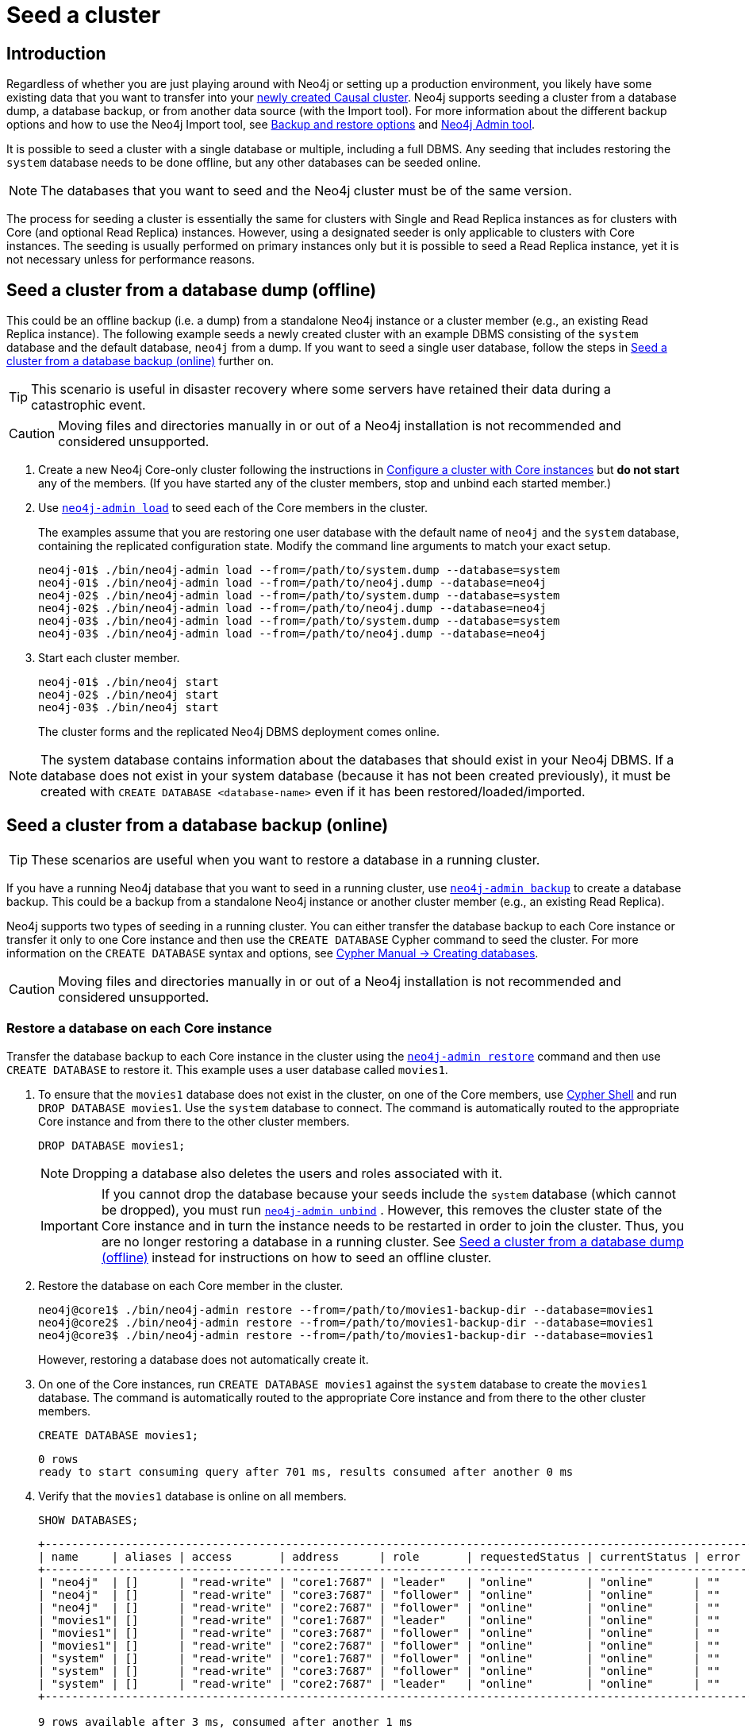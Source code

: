 [role=enterprise-edition]
[[causal-clustering-seed]]
= Seed a cluster
:description: How to seed a new Neo4j Causal Cluster with existing data.

[[causal-clustering-seed-introduction]]
== Introduction

Regardless of whether you are just playing around with Neo4j or setting up a production environment, you likely have some existing data that you want to transfer into your xref:clustering/deploy.adoc[newly created Causal cluster].
Neo4j supports seeding a cluster from a database dump, a database backup, or from another data source (with the Import tool).
For more information about the different backup options and how to use the Neo4j Import tool, see xref:backup-restore/planning.adoc#backup-restore-options[Backup and restore options] and xref:tools/neo4j-admin/index.adoc[Neo4j Admin tool].

It is possible to seed a cluster with a single database or multiple, including a full DBMS.
Any seeding that includes restoring the `system` database needs to be done offline, but any other databases can be seeded online.

[NOTE]
====
The databases that you want to seed and the Neo4j cluster must be of the same version.
====

The process for seeding a cluster is essentially the same for clusters with Single and Read Replica instances as for clusters with Core (and optional Read Replica) instances.
However, using a designated seeder is only applicable to clusters with Core instances.
The seeding is usually performed on primary instances only but it is possible to seed a Read Replica instance, yet it is not necessary unless for performance reasons.


[[causal-clustering-seed-from-dump]]
== Seed a cluster from a database dump (offline)

This could be an offline backup (i.e. a dump) from a standalone Neo4j instance or a cluster member (e.g., an existing Read Replica instance).
The following example seeds a newly created cluster with an example DBMS consisting of the `system` database and the default database, `neo4j` from a dump.
If you want to seed a single user database, follow the steps in <<causal-clustering-seed-from-backups>> further on.


[TIP]
====
This scenario is useful in disaster recovery where some servers have retained their data during a catastrophic event.
====

[CAUTION]
====
Moving files and directories manually in or out of a Neo4j installation is not recommended and considered unsupported.
====

. Create a new Neo4j Core-only cluster following the instructions in xref:clustering/deploy.adoc#clustering-new-core-instance-cluster[Configure a cluster with Core instances] but *do not start* any of the members.
(If you have started any of the cluster members, stop and unbind each started member.)
. Use xref:backup-restore/restore-dump.adoc[`neo4j-admin load`] to seed each of the Core members in the cluster.
+
The examples assume that you are restoring one user database with the default name of `neo4j` and the `system` database, containing the replicated configuration state.
Modify the command line arguments to match your exact setup.
+
[source, shell]
----
neo4j-01$ ./bin/neo4j-admin load --from=/path/to/system.dump --database=system
neo4j-01$ ./bin/neo4j-admin load --from=/path/to/neo4j.dump --database=neo4j
neo4j-02$ ./bin/neo4j-admin load --from=/path/to/system.dump --database=system
neo4j-02$ ./bin/neo4j-admin load --from=/path/to/neo4j.dump --database=neo4j
neo4j-03$ ./bin/neo4j-admin load --from=/path/to/system.dump --database=system
neo4j-03$ ./bin/neo4j-admin load --from=/path/to/neo4j.dump --database=neo4j
----
+
. Start each cluster member.
+
[source, shell]
----
neo4j-01$ ./bin/neo4j start
neo4j-02$ ./bin/neo4j start
neo4j-03$ ./bin/neo4j start
----
+
The cluster forms and the replicated Neo4j DBMS deployment comes online.

[NOTE]
====
The system database contains information about the databases that should exist in your Neo4j DBMS.
If a database does not exist in your system database (because it has not been created previously), it must be created with `CREATE DATABASE <database-name>` even if it has been restored/loaded/imported.
====

[[causal-clustering-seed-from-backups]]
== Seed a cluster from a database backup (online)

[TIP]
====
These scenarios are useful when you want to restore a database in a running cluster.
====

If you have a running Neo4j database that you want to seed in a running cluster, use xref:backup-restore/online-backup.adoc[`neo4j-admin backup`] to create a database backup.
This could be a backup from a standalone Neo4j instance or another cluster member (e.g., an existing Read Replica).

Neo4j supports two types of seeding in a running cluster.
You can either transfer the database backup to each Core instance or transfer it only to one Core instance and then use the `CREATE DATABASE` Cypher command to seed the cluster.
For more information on the `CREATE DATABASE` syntax and options, see link:{neo4j-docs-base-uri}/cypher-manual/{page-version}/databases#administration-databases-create-database[Cypher Manual -> Creating databases].

[CAUTION]
====
Moving files and directories manually in or out of a Neo4j installation is not recommended and considered unsupported.
====

[[clustering-seed-each-from-backups]]
=== Restore a database on each Core instance

Transfer the database backup to each Core instance in the cluster using the xref:backup-restore/restore-backup.adoc[`neo4j-admin restore`] command and then use `CREATE DATABASE` to restore it.
This example uses a user database called `movies1`.

. To ensure that the `movies1` database does not exist in the cluster, on one of the Core members, use xref:tools/cypher-shell.adoc[Cypher Shell] and run `DROP DATABASE movies1`.
Use the `system` database to connect.
The command is automatically routed to the appropriate Core instance and from there to the other cluster members.
+
[source, cypher, role=noplay]
----
DROP DATABASE movies1;
----
+
[NOTE]
====
Dropping a database also deletes the users and roles associated with it.
====
+
[IMPORTANT]
====
If you cannot drop the database because your seeds include the `system` database (which cannot be dropped), you must run xref:tools/neo4j-admin/unbind.adoc[`neo4j-admin unbind`] .
However, this removes the cluster state of the Core instance and in turn the instance needs to be restarted in order to join the cluster.
Thus, you are no longer restoring a database in a running cluster.
See xref:clustering/seed.adoc#causal-clustering-seed-from-dump[Seed a cluster from a database dump (offline)] instead for instructions on how to seed an offline cluster.
====
. Restore the database on each Core member in the cluster.
+
[source, shell]
----
neo4j@core1$ ./bin/neo4j-admin restore --from=/path/to/movies1-backup-dir --database=movies1
neo4j@core2$ ./bin/neo4j-admin restore --from=/path/to/movies1-backup-dir --database=movies1
neo4j@core3$ ./bin/neo4j-admin restore --from=/path/to/movies1-backup-dir --database=movies1
----
+
However, restoring a database does not automatically create it.
. On one of the Core instances, run `CREATE DATABASE movies1` against the `system` database to create the `movies1` database.
The command is automatically routed to the appropriate Core instance and from there to the other cluster members.
+
[source, cypher, role=noplay]
----
CREATE DATABASE movies1;
----
+
[queryresult]
----
0 rows
ready to start consuming query after 701 ms, results consumed after another 0 ms
----
. Verify that the `movies1` database is online on all members.
+
[source, cypher, role=noplay]
----
SHOW DATABASES;
----
+
[queryresult]
----
+---------------------------------------------------------------------------------------------------------------------------+
| name     | aliases | access       | address      | role       | requestedStatus | currentStatus | error | default | home  |
+---------------------------------------------------------------------------------------------------------------------------+
| "neo4j"  | []      | "read-write" | "core1:7687" | "leader"   | "online"        | "online"      | ""    | TRUE    | TRUE  |
| "neo4j"  | []      | "read-write" | "core3:7687" | "follower" | "online"        | "online"      | ""    | TRUE    | TRUE  |
| "neo4j"  | []      | "read-write" | "core2:7687" | "follower" | "online"        | "online"      | ""    | TRUE    | TRUE  |
| "movies1"| []      | "read-write" | "core1:7687" | "leader"   | "online"        | "online"      | ""    | FALSE   | FALSE |
| "movies1"| []      | "read-write" | "core3:7687" | "follower" | "online"        | "online"      | ""    | FALSE   | FALSE |
| "movies1"| []      | "read-write" | "core2:7687" | "follower" | "online"        | "online"      | ""    | FALSE   | FALSE |
| "system" | []      | "read-write" | "core1:7687" | "follower" | "online"        | "online"      | ""    | FALSE   | FALSE |
| "system" | []      | "read-write" | "core3:7687" | "follower" | "online"        | "online"      | ""    | FALSE   | FALSE |
| "system" | []      | "read-write" | "core2:7687" | "leader"   | "online"        | "online"      | ""    | FALSE   | FALSE |
+---------------------------------------------------------------------------------------------------------------------------+

9 rows available after 3 ms, consumed after another 1 ms
----

[[causal-clustering-seed-all-from-backups]]
=== Restore a database using a designated seeder

With a seeder, you transfer the database backup to one Core instance in the cluster using the xref:backup-restore/restore-backup.adoc[`neo4j-admin restore`] command.
Then you use that member as a designated seeder to create the backed-up database on the other cluster members.

This example uses a user database called `movies1` and a cluster that consists of three Core instances.
The `movies1` database *does not* exist on any of the cluster members.

If a database with the same name as your backup already exists in your cluster, see step 1 in xref:clustering/seed.adoc#clustering-seed-each-from-backups[Restore a database on each Core instance] for details on how to drop it.

. Restore the `movies1` database on one of the Core instances.
In this example, the `core1` member is used.
+
[source, shell]
----
neo4j@core1$ ./bin/neo4j-admin restore --from=/path/to/movies1-backup-dir --database=movies1
----
. Find the server ID of `core1` by logging in to Cypher Shell and running `dbms.cluster.overview()`.
Use any database to connect.
+
[source, cypher, role=noplay]
----
CALL dbms.cluster.overview();
----
+
[queryresult]
----
+----------------------------------------------------------------------------------------------------------------------------------------+
| id                                     | addresses                                  | databases                               | groups |
+----------------------------------------------------------------------------------------------------------------------------------------+
| "8e07406b-90b3-4311-a63f-85c45af63583" | ["bolt://core1:7687", "http://core1:7474"] | {neo4j: "LEADER", system: "FOLLOWER"}   | []     |
| "aeb6debe-d3ea-4644-bd68-304236f3813b" | ["bolt://core3:7687", "http://core3:7474"] | {neo4j: "FOLLOWER", system: "FOLLOWER"} | []     |
| "b99ff25e-dc64-4c9c-8a50-ebc1aa0053cf" | ["bolt://core2:7687", "http://core2:7474"] | {neo4j: "FOLLOWER", system: "LEADER"}   | []     |
+----------------------------------------------------------------------------------------------------------------------------------------+
----
. On one of the Core instances, use the `system` database and create the database `movies1` using the server ID of `core1`.
The command is automatically routed to the appropriate Core instance and from there to the other cluster members.
If the `movies1` database is of considerable size, the execution of the command can take some time.
+
[source, cypher, role=noplay]
----
CREATE DATABASE movies1 OPTIONS {existingData: 'use', existingDataSeedInstance: '8e07406b-90b3-4311-a63f-85c45af63583'};
----
+
[queryresult]
----
0 rows
ready to start consuming query after 701 ms, results consumed after another 0 ms
----
. Verify that the `movies1` database is online on all cluster members.
+
[source, cypher, role=noplay]
----
SHOW DATABASES;
----
+
[queryresult]
----
+---------------------------------------------------------------------------------------------------------------------------+
| name     | aliases | access       | address      | role       | requestedStatus | currentStatus | error | default | home  |
+---------------------------------------------------------------------------------------------------------------------------+
| "neo4j"  | []      | "read-write" | "core1:7687" | "leader"   | "online"        | "online"      | ""    | TRUE    | TRUE  |
| "neo4j"  | []      | "read-write" | "core3:7687" | "follower" | "online"        | "online"      | ""    | TRUE    | TRUE  |
| "neo4j"  | []      | "read-write" | "core2:7687" | "follower" | "online"        | "online"      | ""    | TRUE    | TRUE  |
| "movies1"| []      | "read-write" | "core1:7687" | "leader"   | "online"        | "online"      | ""    | FALSE   | FALSE |
| "movies1"| []      | "read-write" | "core3:7687" | "follower" | "online"        | "online"      | ""    | FALSE   | FALSE |
| "movies1"| []      | "read-write" | "core2:7687" | "follower" | "online"        | "online"      | ""    | FALSE   | FALSE |
| "system" | []      | "read-write" | "core1:7687" | "follower" | "online"        | "online"      | ""    | FALSE   | FALSE |
| "system" | []      | "read-write" | "core3:7687" | "follower" | "online"        | "online"      | ""    | FALSE   | FALSE |
| "system" | []      | "read-write" | "core2:7687" | "leader"   | "online"        | "online"      | ""    | FALSE   | FALSE |
+---------------------------------------------------------------------------------------------------------------------------+

9 rows available after 3 ms, consumed after another 1 ms
----

[[causal-clustering-seed-import]]
== Seed a cluster using the import tool

To create a cluster based on imported data, it is recommended to first import the data into a standalone Neo4j DBMS and then use an offline backup to seed the cluster.

. Import the data.
.. Deploy a standalone Neo4j DBMS.
.. Import the data using the xref:tools/neo4j-admin/neo4j-admin-import.adoc[import tool].
. Use xref:backup-restore/offline-backup.adoc[`neo4j-admin dump`] to create an offline backup of the `neo4j` database.
. Seed a new cluster using the instructions in xref:clustering/seed.adoc#causal-clustering-seed-from-dump[Seed a cluster from a database dump (offline)].
+
Skip the `system` database in this scenario since it is not needed.










// . Delete any databases with names conflicting with the ones in your seeds by using the Cypher command `DROP DATABASE <database-name` against the `system` database. +
// The command is automatically routed to the appropriate Core instance and from there to the other cluster members.
// +
// [NOTE]
// ====
// Dropping a database also deletes the users and roles associated with it.

// If you cannot delete the database because Neo4j is not running or because your seeds include the `system` database (which cannot be dropped), you must run `neo4j-admin unbind` as described xref:tools/neo4j-admin/unbind.adoc[here].

// . Run `neo4j-admin unbind` to turn the cluster members into standalone instances by removing their cluster state.
// Otherwise, the store files you have (post restore) will be out of sync with the cluster state you have for that database, leading to logical corruption.
// . Remove the store and transaction log files for the database in question.
// The locations of these files may be xref:reference/configuration-settings.adoc#config_dbms.directories.logs[configured].
// ====
